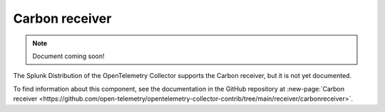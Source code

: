.. _carbon-receiver:

****************************
Carbon receiver
****************************

.. meta::
      :description: Receives metrics in Carbon plaintext protocol.

.. note:: Document coming soon!

The Splunk Distribution of the OpenTelemetry Collector supports the Carbon receiver, but it is not yet documented. 

To find information about this component, see the documentation in the GitHub repository at :new-page:`Carbon receiver <https://github.com/open-telemetry/opentelemetry-collector-contrib/tree/main/receiver/carbonreceiver>`.


